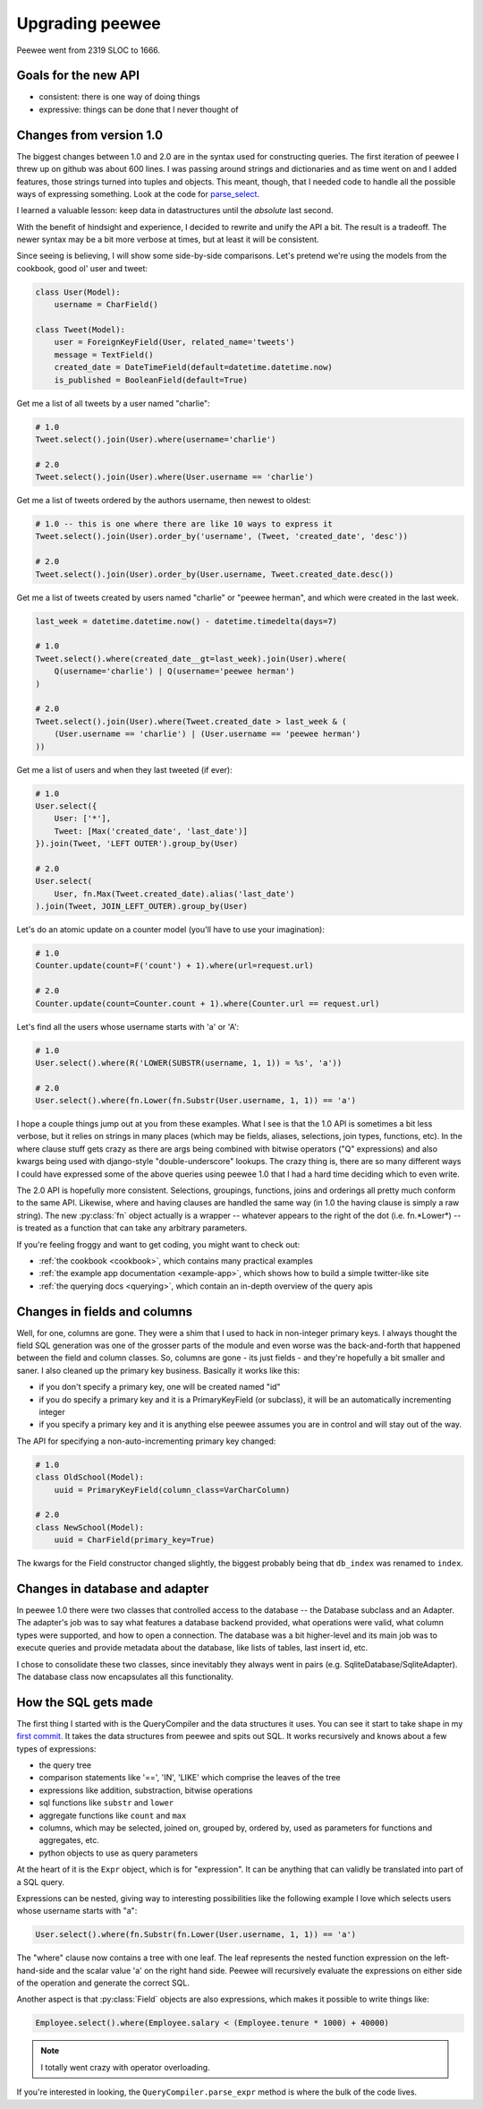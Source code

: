 .. _upgrading:

Upgrading peewee
================

Peewee went from 2319 SLOC to 1666.

Goals for the new API
---------------------

* consistent: there is one way of doing things
* expressive: things can be done that I never thought of


.. _changes:

Changes from version 1.0
------------------------

The biggest changes between 1.0 and 2.0 are in the syntax used for
constructing queries.  The first iteration of peewee I threw up on github
was about 600 lines.  I was passing around strings and dictionaries and
as time went on and I added features, those strings turned into tuples and
objects.  This meant, though, that I needed code to handle all the possible
ways of expressing something.  Look at the code for `parse_select <https://gist.github.com/a957dbbff0310fd88d5c>`_.

I learned a valuable lesson:  keep data in datastructures until the
*absolute* last second.

With the benefit of hindsight and experience, I decided to rewrite and unify
the API a bit.  The result is a tradeoff.  The newer syntax may be a bit more
verbose at times, but at least it will be consistent.

Since seeing is believing, I will show some side-by-side comparisons.  Let's
pretend we're using the models from the cookbook, good ol' user and tweet:

.. code-block:: python

    class User(Model):
        username = CharField()

    class Tweet(Model):
        user = ForeignKeyField(User, related_name='tweets')
        message = TextField()
        created_date = DateTimeField(default=datetime.datetime.now)
        is_published = BooleanField(default=True)


Get me a list of all tweets by a user named "charlie":

.. code-block:: python

    # 1.0
    Tweet.select().join(User).where(username='charlie')

    # 2.0
    Tweet.select().join(User).where(User.username == 'charlie')

Get me a list of tweets ordered by the authors username, then newest to oldest:

.. code-block:: python

    # 1.0 -- this is one where there are like 10 ways to express it
    Tweet.select().join(User).order_by('username', (Tweet, 'created_date', 'desc'))

    # 2.0
    Tweet.select().join(User).order_by(User.username, Tweet.created_date.desc())

Get me a list of tweets created by users named "charlie" or "peewee herman", and
which were created in the last week.

.. code-block:: python

    last_week = datetime.datetime.now() - datetime.timedelta(days=7)

    # 1.0
    Tweet.select().where(created_date__gt=last_week).join(User).where(
        Q(username='charlie') | Q(username='peewee herman')
    )

    # 2.0
    Tweet.select().join(User).where(Tweet.created_date > last_week & (
        (User.username == 'charlie') | (User.username == 'peewee herman')
    ))

Get me a list of users and when they last tweeted (if ever):

.. code-block:: python

    # 1.0
    User.select({
        User: ['*'],
        Tweet: [Max('created_date', 'last_date')]
    }).join(Tweet, 'LEFT OUTER').group_by(User)

    # 2.0
    User.select(
        User, fn.Max(Tweet.created_date).alias('last_date')
    ).join(Tweet, JOIN_LEFT_OUTER).group_by(User)

Let's do an atomic update on a counter model (you'll have to use your imagination):

.. code-block:: python

    # 1.0
    Counter.update(count=F('count') + 1).where(url=request.url)

    # 2.0
    Counter.update(count=Counter.count + 1).where(Counter.url == request.url)

Let's find all the users whose username starts with 'a' or 'A':

.. code-block:: python

    # 1.0
    User.select().where(R('LOWER(SUBSTR(username, 1, 1)) = %s', 'a'))

    # 2.0
    User.select().where(fn.Lower(fn.Substr(User.username, 1, 1)) == 'a')


I hope a couple things jump out at you from these examples.  What I see is
that the 1.0 API is sometimes a bit less verbose, but it relies on strings in
many places (which may be fields, aliases, selections, join types, functions, etc).  In the
where clause stuff gets crazy as there are args being combined with bitwise
operators ("Q" expressions) and also kwargs being used with django-style "double-underscore"
lookups. The crazy thing is, there are so many different ways I could have expressed
some of the above queries using peewee 1.0 that I had a hard time deciding which
to even write.

The 2.0 API is hopefully more consistent.  Selections, groupings, functions, joins
and orderings all pretty much conform to the same API.  Likewise, where and having
clauses are handled the same way (in 1.0 the having clause is simply a raw string).
The new :py:class:`fn` object actually is a wrapper -- whatever appears to the right of the
dot (i.e. fn.*Lower*) -- is treated as a function that can take any arbitrary
parameters.

If you're feeling froggy and want to get coding, you might want to check out:

* :ref:`the cookbook <cookbook>`, which contains many practical examples
* :ref:`the example app documentation <example-app>`, which shows how to build a simple twitter-like site
* :ref:`the querying docs <querying>`, which contain an in-depth overview of the query apis


Changes in fields and columns
-----------------------------

Well, for one, columns are gone.  They were a shim that I used to hack in non-integer
primary keys.  I always thought the field SQL generation was one of the grosser
parts of the module and even worse was the back-and-forth that happened between the
field and column classes.  So, columns are gone - its just fields - and they're
hopefully a bit smaller and saner.  I also cleaned up the primary key business.
Basically it works like this:

* if you don't specify a primary key, one will be created named "id"
* if you do specify a primary key and it is a PrimaryKeyField (or subclass),
  it will be an automatically incrementing integer
* if you specify a primary key and it is anything else peewee assumes you are
  in control and will stay out of the way.

The API for specifying a non-auto-incrementing primary key changed:

.. code-block:: python

    # 1.0
    class OldSchool(Model):
        uuid = PrimaryKeyField(column_class=VarCharColumn)

    # 2.0
    class NewSchool(Model):
        uuid = CharField(primary_key=True)

The kwargs for the Field constructor changed slightly, the biggest probably
being that ``db_index`` was renamed to ``index``.


Changes in database and adapter
-------------------------------

In peewee 1.0 there were two classes that controlled access to the database --
the Database subclass and an Adapter.  The adapter's job was to say what features
a database backend provided, what operations were valid, what column types were
supported, and how to open a connection.  The database was a bit higher-level and
its main job was to execute queries and provide metadata about the database, like
lists of tables, last insert id, etc.

I chose to consolidate these two classes, since inevitably they always went in
pairs (e.g. SqliteDatabase/SqliteAdapter).  The database class now encapsulates
all this functionality.


How the SQL gets made
---------------------

The first thing I started with is the QueryCompiler and the data structures it
uses.  You can see it start to take shape in my `first commit <https://github.com/coleifer/peewee/blob/3cc1799b707e41183e2afb237b9e61c6e760d3a7/p2.py>`_.
It takes the data structures from peewee and spits out SQL.  It works recursively and knows
about a few types of expressions:

* the query tree
* comparison statements like '==', 'IN', 'LIKE' which comprise the leaves of the tree
* expressions like addition, substraction, bitwise operations
* sql functions like ``substr`` and ``lower``
* aggregate functions like ``count`` and ``max``
* columns, which may be selected, joined on, grouped by, ordered by, used as parameters
  for functions and aggregates, etc.
* python objects to use as query parameters

At the heart of it is the ``Expr`` object, which is for "expression".  It
can be anything that can validly be translated into part of a SQL query.

Expressions can be nested, giving way to interesting possibilities like
the following example I love which selects users whose username starts with "a":

.. code-block:: python

    User.select().where(fn.Substr(fn.Lower(User.username, 1, 1)) == 'a')

The "where" clause now contains a tree with one leaf.  The leaf represents the
nested function expression on the left-hand-side and the scalar value 'a' on the
right hand side.  Peewee will recursively evaluate the expressions on either side
of the operation and generate the correct SQL.

Another aspect is that :py:class:`Field` objects are also expressions, which
makes it possible to write things like:

.. code-block:: python

    Employee.select().where(Employee.salary < (Employee.tenure * 1000) + 40000)

.. note:: I totally went crazy with operator overloading.

If you're interested in looking, the ``QueryCompiler.parse_expr`` method is where
the bulk of the code lives.
